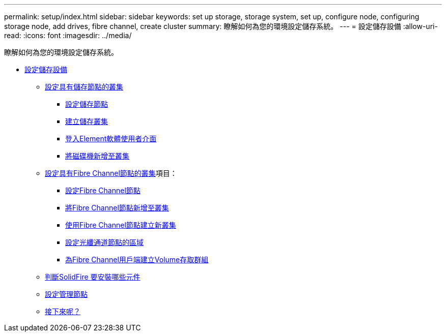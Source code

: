 ---
permalink: setup/index.html 
sidebar: sidebar 
keywords: set up storage, storage system, set up, configure node, configuring storage node, add drives, fibre channel, create cluster 
summary: 瞭解如何為您的環境設定儲存系統。 
---
= 設定儲存設備
:allow-uri-read: 
:icons: font
:imagesdir: ../media/


[role="lead"]
瞭解如何為您的環境設定儲存系統。

* xref:concept_setup_overview.adoc[設定儲存設備]
+
** xref:task_setup_cluster_with_storage_nodes.adoc[設定具有儲存節點的叢集]
+
*** xref:concept_setup_configure_a_storage_node.adoc[設定儲存節點]
*** xref:task_setup_create_a_storage_cluster.adoc[建立儲存叢集]
*** xref:task_post_deploy_access_the_element_software_user_interface.adoc[登入Element軟體使用者介面]
*** xref:task_setup_add_drives_to_a_cluster.adoc[將磁碟機新增至叢集]


** xref:task_setup_cluster_with_fibre_channel_nodes.adoc[設定具有Fibre Channel節點的叢集]項目：
+
*** xref:concept_setup_fc_configure_a_fibre_channel_node.adoc[設定Fibre Channel節點]
*** xref:task_setup_fc_add_fibre_channel_nodes_to_a_cluster.adoc[將Fibre Channel節點新增至叢集]
*** xref:task_setup_fc_create_a_new_cluster_with_fibre_channel_nodes.adoc[使用Fibre Channel節點建立新叢集]
*** xref:concept_setup_fc_set_up_zones_for_fibre_channel_nodes.adoc[設定光纖通道節點的區域]
*** xref:task_setup_create_a_volume_access_group_for_fibre_channel_clients.adoc[為Fibre Channel用戶端建立Volume存取群組]


** xref:task_setup_determine_which_solidfire_components_to_install.adoc[判斷SolidFire 要安裝哪些元件]
** xref:/task_setup_gh_redirect_set_up_a_management_node.adoc[設定管理節點]
** xref:concept_setup_whats_next.adoc[接下來呢？]



